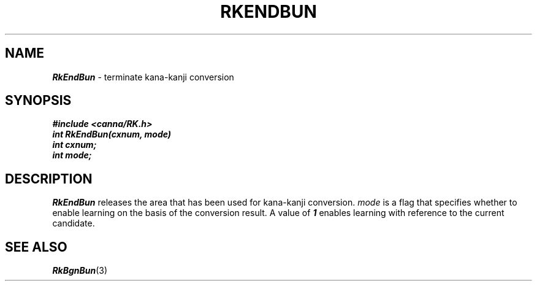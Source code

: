 .\" Copyright 1994 NEC Corporation, Tokyo, Japan.
.\"
.\" Permission to use, copy, modify, distribute and sell this software
.\" and its documentation for any purpose is hereby granted without
.\" fee, provided that the above copyright notice appear in all copies
.\" and that both that copyright notice and this permission notice
.\" appear in supporting documentation, and that the name of NEC
.\" Corporation not be used in advertising or publicity pertaining to
.\" distribution of the software without specific, written prior
.\" permission.  NEC Corporation makes no representations about the
.\" suitability of this software for any purpose.  It is provided "as
.\" is" without express or implied warranty.
.\"
.\" NEC CORPORATION DISCLAIMS ALL WARRANTIES WITH REGARD TO THIS SOFTWARE,
.\" INCLUDING ALL IMPLIED WARRANTIES OF MERCHANTABILITY AND FITNESS, IN 
.\" NO EVENT SHALL NEC CORPORATION BE LIABLE FOR ANY SPECIAL, INDIRECT OR
.\" CONSEQUENTIAL DAMAGES OR ANY DAMAGES WHATSOEVER RESULTING FROM LOSS OF 
.\" USE, DATA OR PROFITS, WHETHER IN AN ACTION OF CONTRACT, NEGLIGENCE OR 
.\" OTHER TORTUOUS ACTION, ARISING OUT OF OR IN CONNECTION WITH THE USE OR 
.\" PERFORMANCE OF THIS SOFTWARE. 
.\"
.\" $Id: RkEndBun.man,v 2.1 1994/04/21 00:46:17 kuma Exp $ NEC;
.TH "RKENDBUN" "3"
.SH "NAME"
\f4RkEndBun\f1 \- terminate kana-kanji conversion
.SH "SYNOPSIS"
.nf
.ft 4
#include <canna/RK.h>
int RkEndBun(cxnum, mode)
int cxnum;
int mode;
.ft 1
.fi
.SH "DESCRIPTION"
\f2RkEndBun\f1 releases the area that has been used for kana-kanji conversion.  \f2mode\f1 is a flag that specifies whether to enable learning on the basis of the conversion result.  A value of \f41\f1 enables learning with reference to the current candidate.
.SH "SEE ALSO"
.na
\f4RkBgnBun\f1(3)
.ad
